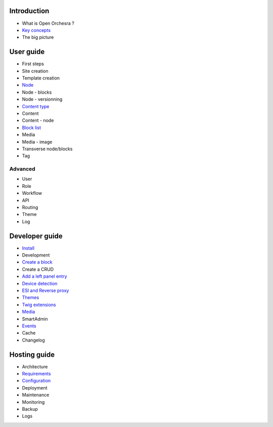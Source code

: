 Introduction
============

* What is Open Orchesra ?
* `Key concepts`_
* The big picture

User guide
==========

* First steps
* Site creation
* Template creation
* `Node`_
* Node - blocks
* Node - versionning
* `Content type`_
* Content
* Content - node
* `Block list`_
* Media
* Media - image
* Transverse node/blocks
* Tag

Advanced
--------

* User
* Role
* Workflow
* API
* Routing
* Theme
* Log

Developer guide
===============

* `Install`_
* Development
* `Create a block`_
* Create a CRUD
* `Add a left panel entry`_
* `Device detection`_
* `ESI and Reverse proxy`_
* `Themes`_
* `Twig extensions`_
* `Media`_
* SmartAdmin
* `Events`_
* Cache
* Changelog

Hosting guide
=============

* Architecture
* `Requirements`_
* `Configuration`_
* Deployment
* Maintenance
* Monitoring
* Backup
* Logs

.. _`Key concepts`: /en/key_concepts.rst
.. _`Node`: /en/user_guide/node.rst
.. _`Content type`: /en/user_guide/content_type.rst
.. _`Block list`: /en/user_guide/block_list.rst
.. _`Install`: /en/developer_guide/install.rst
.. _`Create a block`: /en/developer_guide/block_creation.rst
.. _`Add a left panel entry`: /en/developer_guide/left_panel.rst
.. _`Device detection`: /en/developer_guide/multi_device.rst
.. _`ESI and Reverse proxy`: /en/developer_guide/esi.rst
.. _`Themes`: /en/developer_guide/themes.rst
.. _`Twig extensions`: /en/developer_guide/twig_extensions.rst
.. _`Media`: /en/developer_guide/media_gaufrette.rst
.. _`Events`: /en/developer_guide/events.rst
.. _`Requirements`: /en/hosting_guide/requirements.rst
.. _`Configuration`: /en/hosting_guide/configuration.rst
